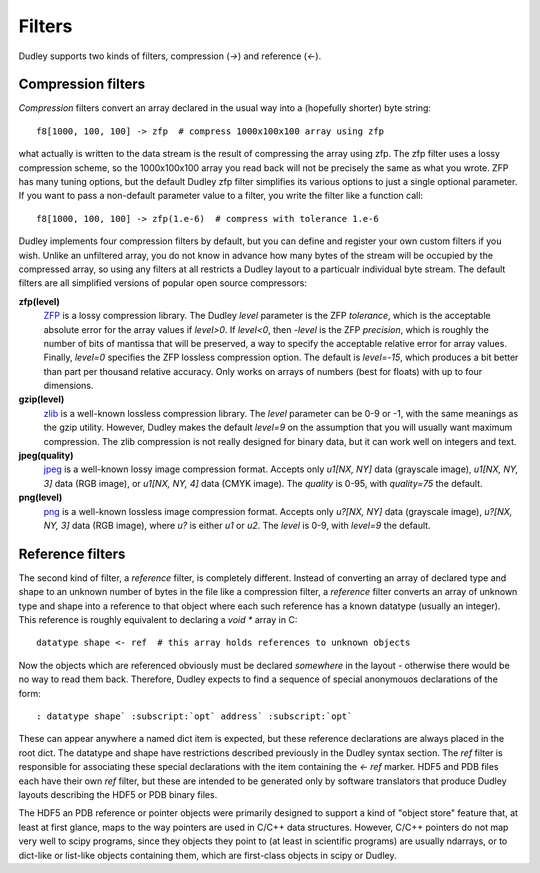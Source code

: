 Filters
=======

Dudley supports two kinds of filters, compression (`->`) and reference (`<-`).

Compression filters
-------------------

*Compression* filters convert an array
declared in the usual way into a (hopefully shorter) byte string::

    f8[1000, 100, 100] -> zfp  # compress 1000x100x100 array using zfp

what actually is written to the data stream is the result of compressing the
array using zfp.  The zfp filter uses a lossy compression scheme, so the
1000x100x100 array you read back will not be precisely the same as what you
wrote.  ZFP has many tuning options, but the default Dudley zfp filter
simplifies its various options to just a single optional parameter.  If you
want to pass a non-default parameter value to a filter, you write the filter
like a function call::

    f8[1000, 100, 100] -> zfp(1.e-6)  # compress with tolerance 1.e-6

Dudley implements four compression filters by default, but you can define and
register your own custom filters if you wish.  Unlike an unfiltered array, you
do not know in advance how many bytes of the stream will be occupied by the
compressed array, so using any filters at all restricts a Dudley layout to
a particualr individual byte stream.  The default filters are all
simplified versions of popular open source compressors:

**zfp(level)**
  `ZFP <https://zfp.io>`__ is a lossy compression library.
  The Dudley `level` parameter is the ZFP *tolerance*, which is the acceptable
  absolute error for the array values if `level>0`.  If `level<0`, then
  `-level` is the ZFP *precision*, which is roughly the number of bits of
  mantissa that will be preserved, a way to specify the acceptable
  relative error for array values.  Finally, `level=0` specifies the ZFP
  lossless compression option.  The default is `level=-15`, which produces
  a bit better than part per thousand relative accuracy.  Only works on
  arrays of numbers (best for floats) with up to four dimensions.

**gzip(level)**
  `zlib <https://zlib.net>`__ is a well-known lossless compression library.
  The `level` parameter can be 0-9 or -1, with the same meanings as the gzip
  utility.  However, Dudley makes the default `level=9` on the assumption that
  you will usually want maximum compression.  The zlib compression is not
  really designed for binary data, but it can work well on integers and text.

**jpeg(quality)**
  `jpeg <https://jpeg.org>`__ is a well-known lossy image
  compression format.  Accepts only `u1[NX, NY]` data (grayscale image),
  `u1[NX, NY, 3]` data (RGB image), or `u1[NX, NY, 4]` data (CMYK image).
  The `quality` is 0-95, with `quality=75` the default.

**png(level)**
  `png <https://libpng.org/pub/png>`__ is a well-known lossless image
  compression format.  Accepts only `u?[NX, NY]` data (grayscale image),
  `u?[NX, NY, 3]` data (RGB image), where `u?` is either `u1` or `u2`.
  The `level` is 0-9, with `level=9` the default.

Reference filters
-----------------

The second kind of filter, a *reference* filter, is completely different.
Instead of converting an array of declared type and shape to an unknown
number of bytes in the file like a compression filter, a *reference* filter
converts an array of unknown type and shape into a reference to that object
where each such reference has a known datatype (usually an integer).  This
reference is roughly equivalent to declaring a `void *` array in C::

    datatype shape <- ref  # this array holds references to unknown objects

Now the objects which are referenced obviously must be declared *somewhere* in
the layout - otherwise there would be no way to read them back.  Therefore,
Dudley expects to find a sequence of special anonymouos declarations of the
form::

    : datatype shape` :subscript:`opt` address` :subscript:`opt`

These can appear anywhere a named dict item is expected, but these reference
declarations are always placed in the root dict.  The datatype and shape have
restrictions described previously in the Dudley syntax section.  The `ref`
filter is responsible for associating these special declarations with the
item containing the `<- ref` marker.  HDF5 and PDB files each have their own
`ref` filter, but these are intended to be generated only by software
translators that produce Dudley layouts describing the HDF5 or PDB binary
files.

The HDF5 an PDB reference or pointer objects were primarily designed to support
a kind of "object store" feature that, at least at first glance, maps to the
way pointers are used in C/C++ data structures.  However, C/C++ pointers do
not map very well to scipy programs, since they objects they point to (at least
in scientific programs) are usually ndarrays, or to dict-like or list-like
objects containing them, which are first-class objects in scipy or Dudley.
